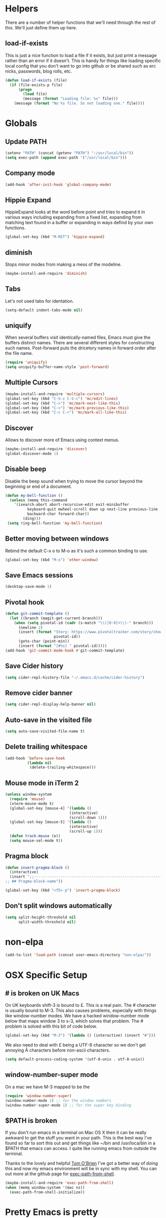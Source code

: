 * Helpers

  There are a number of helper functions that we'll need through the
  rest of this. We'll just define them up here.

** load-if-exists

   This is just a nice function to load a file if it exists, but just
   print a message rather than an error if it doesn't. This is handy
   for things like loading specific local config that you don't want
   to go into github or be shared such as erc nicks, passwords, blog
   rolls, etc.

   #+BEGIN_SRC emacs-lisp
     (defun load-if-exists (file)
       (if (file-exists-p file)
           (progn
             (load file)
             (message (format "Loading file: %s" file)))
         (message (format "No %s file. So not loading one." file))))
   #+END_SRC

* Globals

** Update PATH

   #+BEGIN_SRC emacs-lisp
   (setenv "PATH" (concat (getenv "PATH") ":/usr/local/bin"))
   (setq exec-path (append exec-path '("/usr/local/bin")))
   #+END_SRC
** Company mode

   #+BEGIN_SRC emacs-lisp
     (add-hook 'after-init-hook 'global-company-mode)
   #+END_SRC

** Hippie Expand

   HippieExpand looks at the word before point and tries to expand it
   in various ways including expanding from a fixed list, expanding
   from matching text found in a buffer or expanding in ways defind by
   your own functions.

   #+BEGIN_SRC emacs-lisp
     (global-set-key (kbd "M-RET") 'hippie-expand)
   #+END_SRC

** diminish

   Stops minor modes from making a mess of the modeline.

   #+BEGIN_SRC emacs-lisp
     (maybe-install-and-require 'diminish)
   #+END_SRC

** Tabs

   Let's not used tabs for identation.

   #+BEGIN_SRC emacs-lisp
     (setq-default indent-tabs-mode nil)
   #+END_SRC

** uniquify

   When several buffers visit identically-named files, Emacs must give
   the buffers distinct names. There are several different styles for
   constructing such names. Post-forward puts the dricetory names in
   forward order after the file name.

   #+BEGIN_SRC emacs-lisp
     (require 'uniquify)
     (setq uniquify-buffer-name-style 'post-forward)
   #+END_SRC

** Multiple Cursors

   #+BEGIN_SRC emacs-lisp
     (maybe-install-and-require 'multiple-cursors)
     (global-set-key (kbd "C-S-c C-S-c") 'mc/edit-lines)
     (global-set-key (kbd "C->") 'mc/mark-next-like-this)
     (global-set-key (kbd "C-<") 'mc/mark-previous-like-this)
     (global-set-key (kbd "C-c C-<") 'mc/mark-all-like-this)
   #+END_SRC

** Discover

   Allows to discover more of Emacs using context menus.

   #+BEGIN_SRC emacs-lisp
     (maybe-install-and-require 'discover)
     (global-discover-mode 1)
   #+END_SRC

** Disable beep

   Disable the beep sound when trying to move the cursor beyond the
   beginning or end of a document.

    #+BEGIN_SRC emacs-lisp
      (defun my-bell-function ()
        (unless (memq this-command
          '(isearch-abort abort-recursive-edit exit-minibuffer
                keyboard-quit mwheel-scroll down up next-line previous-line
                backward-char forward-char))
              (ding)))
       (setq ring-bell-function 'my-bell-function)
    #+END_SRC

** Better moving between windows

   Rebind the default C-x o to M-o as it's such a common binding to
   use.

   #+BEGIN_SRC emacs-lisp
     (global-set-key (kbd "M-o") 'other-window)
   #+END_SRC
** Save Emacs sessions

   #+BEGIN_SRC emacs-lisp
     (desktop-save-mode 1)
   #+END_SRC
** Pivotal hook

   #+BEGIN_SRC emacs-lisp
    (defun git-commit-template ()
      (let ((branch (magit-get-current-branch)))
        (when (setq pivotal-id (cadr (s-match "\\([0-9]+\\)-" branch)))
          (newline 2)
          (insert (format "Story: https://www.pivotaltracker.com/story/show/%s"
                          pivotal-id))
          (goto-char (point-min))
          (insert (format "[#%s] " pivotal-id)))))
    (add-hook 'git-commit-mode-hook #'git-commit-template)
  #+END_SRC
** Save Cider history

   #+BEGIN_SRC emacs-lisp
   (setq cider-repl-history-file "~/.emacs.d/cache/cider-history")
   #+END_SRC
** Remove cider banner
   #+BEGIN_SRC emacs-lisp
   (setq cider-repl-display-help-banner nil)
   #+END_SRC
** Auto-save in the visited file
   #+BEGIN_SRC emacs-lisp
   (setq auto-save-visited-file-name t)
   #+END_SRC

** Delete trailing whitespace

   #+BEGIN_SRC emacs-lisp
   (add-hook 'before-save-hook
             (lambda nil
              (delete-trailing-whitespace)))
   #+END_SRC

** Mouse mode in iTerm 2
    #+BEGIN_SRC emacs-lisp
   (unless window-system
     (require 'mouse)
     (xterm-mouse-mode t)
     (global-set-key [mouse-4] '(lambda ()
                                (interactive)
                                (scroll-down 1)))
     (global-set-key [mouse-5] '(lambda ()
                                (interactive)
                                (scroll-up 1)))
     (defun track-mouse (e))
     (setq mouse-sel-mode t))
    #+END_SRC

** Pragma block

    #+BEGIN_SRC emacs-lisp
     (defun insert-pragma-block ()
       (interactive)
       (insert ";;-------------------------------------------------------------------------------
     ;; ## Pragma-block-name"))

     (global-set-key (kbd "<f5> p") 'insert-pragma-block)
    #+END_SRC

** Don't split windows automatically
   #+BEGIN_SRC emacs-lisp
   (setq split-height-threshold nil
         split-width-threshold nil)
   #+END_SRC

* non-elpa

   #+BEGIN_SRC emacs-lisp
     (add-to-list 'load-path (concat user-emacs-directory "non-elpa/"))
   #+END_SRC

* OSX Specific Setup

** # is broken on UK Macs

   On UK keyboards shift-3 is bound to £. This is a real pain. The #
   character is usually bound to M-3. This also causes problems,
   especially with things like window-number modes. We have a hacked
   window-number mode below that maps window 3 to s-3, which solves
   that problem. The # problem is solved with this bit of code below.

   #+BEGIN_SRC emacs-lisp
     (global-set-key (kbd "M-3") '(lambda () (interactive) (insert "#")))
   #+END_SRC

   We also need to deal with £ being a UTF-8 character so we don't get
   annoying Â characters before non-ascii characters.

   #+BEGIN_SRC emacs-lisp
     (setq default-process-coding-system '(utf-8-unix . utf-8-unix))
   #+END_SRC

** window-number-super mode

   On a mac we have M-3 mapped to be the

   #+BEGIN_SRC emacs-lisp
     (require 'window-number-super)
     (window-number-mode 1) ;; for the window numbers
     (window-number-super-mode 1) ;; for the super key binding
   #+END_SRC

** $PATH is broken

   If you don't run emacs in a terminal on Mac OS X then it can be
   really awkward to get the stuff you want in your path. This is the
   best way I've found so far to sort this out and get things like
   ~/bin and /usr/loca/bin in a $PATH that emacs can access. I quite
   like running emacs from outside the terminal.

   Thanks to the lovely and helpful [[https://twitter.com/_tobrien][Tom O'Brien]] I've got a better way
   of doing this and now my emacs environment will be in sync with my
   shell. You can out more at the github page for
   [[https://github.com/purcell/exec-path-from-shell][exec-path-from-shell]].

   #+BEGIN_SRC emacs-lisp
     (maybe-install-and-require 'exec-path-from-shell)
     (when (memq window-system '(mac ns))
       (exec-path-from-shell-initialize))
   #+END_SRC

* Pretty Emacs is pretty
** Fira Code
   TBA

    #+BEGIN_SRC emacs-lisp
    (when (window-system)
      (set-default-font "Fira Code"))
    (let ((alist '((33 . ".\\(?:\\(?:==\\|!!\\)\\|[!=]\\)")
                   (35 . ".\\(?:###\\|##\\|_(\\|[#(?[_{]\\)")
                   (36 . ".\\(?:>\\)")
                   (37 . ".\\(?:\\(?:%%\\)\\|%\\)")
                   (38 . ".\\(?:\\(?:&&\\)\\|&\\)")
                   (42 . ".\\(?:\\(?:\\*\\*/\\)\\|\\(?:\\*[*/]\\)\\|[*/>]\\)")
                   (43 . ".\\(?:\\(?:\\+\\+\\)\\|[+>]\\)")
                   (45 . ".\\(?:\\(?:-[>-]\\|<<\\|>>\\)\\|[<>}~-]\\)")
                   (46 . ".\\(?:\\(?:\\.[.<]\\)\\|[.=-]\\)")
                   (47 . ".\\(?:\\(?:\\*\\*\\|//\\|==\\)\\|[*/=>]\\)")
                   (48 . ".\\(?:x[a-zA-Z]\\)")
                   (58 . ".\\(?:::\\|[:=]\\)")
                   (59 . ".\\(?:;;\\|;\\)")
                   (60 . ".\\(?:\\(?:!--\\)\\|\\(?:~~\\|->\\|\\$>\\|\\*>\\|\\+>\\|--\\|<[<=-]\\|=[<=>]\\||>\\)\\|[*$+~/<=>|-]\\)")
                   (61 . ".\\(?:\\(?:/=\\|:=\\|<<\\|=[=>]\\|>>\\)\\|[<=>~]\\)")
                   (62 . ".\\(?:\\(?:=>\\|>[=>-]\\)\\|[=>-]\\)")
                   (63 . ".\\(?:\\(\\?\\?\\)\\|[:=?]\\)")
                   (91 . ".\\(?:]\\)")
                   (92 . ".\\(?:\\(?:\\\\\\\\\\)\\|\\\\\\)")
                   (94 . ".\\(?:=\\)")
                   (119 . ".\\(?:ww\\)")
                   (123 . ".\\(?:-\\)")
                   (124 . ".\\(?:\\(?:|[=|]\\)\\|[=>|]\\)")
                   (126 . ".\\(?:~>\\|~~\\|[>=@~-]\\)")
                   )
                   ))
  (dolist (char-regexp alist)
    (set-char-table-range composition-function-table (car char-regexp)
                          `([,(cdr char-regexp) 0 font-shape-gstring]))))
    #+END_SRC

** color themes

*** custom-theme-directory

    Themes seem to be quite picky about where they live. They require
    custom-theme-directory to be set. By default this is the same as
    user-emacs-directory, which is usually ~/.emacs.d. I'd like to
    keep them separate if possible. I learned this one by reading
    some of [[https://github.com/sw1nn/dotfiles][Neale Swinnerton's dotfiles]].

    #+BEGIN_SRC emacs-lisp
      (setq custom-theme-directory (concat user-emacs-directory "themes"))
    #+END_SRC

*** grandshell

    I've been finding lots of interesting things from [[https://twitter.com/steckerhalter][steckerhalter]]
    and this [[https://github.com/steckerhalter/grandshell-theme][grandshell]] theme looks pretty good. I'm going to try it
    for a while.

    #+BEGIN_SRC emacs-lisp
      (maybe-install-and-require 'grandshell-theme)
    #+END_SRC

** fonts

   Ah, the joys of playing with different monospaced fonts on
   emacs. Menlo seems to be the one I'm happiest with on my MBA.

   #+BEGIN_SRC emacs-lisp
     (when (memq window-system '(mac ns))
       (set-default-font "-apple-Menlo-medium-normal-normal-*-12-*-*-*-m-0-iso10646-1"))
   #+END_SRC

** bars, menus and numbers

   I like no scroll bars, no toolbars and line and column numbers in
   the mode-line. I like having the menus, unless I"m in a terminal as
   I sometimes discover keybindings or functions I wasn't aware of
   before.

   #+BEGIN_SRC emacs-lisp
     (tool-bar-mode -1)
     (scroll-bar-mode -1)
     (line-number-mode 1)
     (column-number-mode 1)
   #+END_SRC

** Startup Screen

   I'd also like to ski the startup screen and go straight to
   the *scratch* buffer.

   #+BEGIN_SRC emacs-lisp
     (setq inhibit-startup-screen t)
   #+END_SRC

** alpha alpha alpha

   I don't use this all the time, but sometimes, when I'm hacking
   only on my diddy 13" laptop I like to have a window tailing a file
   in the background while I'm writing something in the
   foreground. This let's us toggle transparency. Who wouldn't like
   that? I'm pretty sure I got this from [[https://twitter.com/IORayne][Anthony Grimes]].

   #+BEGIN_SRC emacs-lisp
     (defun toggle-transparency ()
       (interactive)
       (let ((param (cadr (frame-parameter nil 'alpha))))
         (if (and param (/= param 100))
             (set-frame-parameter nil 'alpha '(100 100))
           (set-frame-parameter nil 'alpha '(85 50)))))
     (global-set-key (kbd "C-c t") 'toggle-transparency)
   #+END_SRC

* directories, navigation, searching, movement
** dired

   dired can do lots of things. I'm pretty basic in my use. I do like
   to have the file listings use human friendly numbers though.

   #+BEGIN_SRC emacs-lisp
     (setq dired-listing-switches "-alh")
   #+END_SRC

** helm-mode

   helm-mode is the succesor to anything.el. I don't really have my
   head around it all yet, but I'm already pretty impressed with it so
   I'll include it here and add more to it as I understand what is
   going on.

   My helm-mode guru is [[http://twitter.com/krisajenkins][Kris Jenkins]].

   #+BEGIN_SRC emacs-lisp
     (maybe-install-and-require 'helm)
     (global-set-key (kbd "C-x C-f") 'helm-find-files)
     (global-set-key (kbd "M-x")     'helm-M-x)
     (helm-mode 1)
   #+END_SRC

   We can diminish how much room helm-mode takes up on the command
   line.

   #+BEGIN_SRC emacs-lisp
     (diminish 'helm-mode)
   #+END_SRC

** git

*** magit

    magit is a *fantastic* mode for dealing with git.

    #+BEGIN_SRC emacs-lisp
       (maybe-install-and-require 'magit)
    #+END_SRC

    I use magit-status a lot. So let's bind it to C-x g.

    #+BEGIN_SRC emacs-lisp
      (global-set-key (kbd "C-x g") 'magit-status)
    #+END_SRC

*** git-gutter-mode+

    It is really nice having +/= in the gutter. I like it more than
    having line numbers and thus I've dumped linum-mode.

    #+BEGIN_SRC emacs-lisp
      (maybe-install-and-require 'git-gutter-fringe+)
      (global-git-gutter+-mode t)
    #+END_SRC

    It is also quite nice to be able to navigate a file by he git
    hunks. It makes it a bit easier to see what has changed since the
    last time in the context of the whole file.

    #+BEGIN_SRC emacs-lisp
      (global-set-key (kbd "s-n") 'git-gutter+-next-hunk)
      (global-set-key (kbd "s-p") 'git-gutter+-previous-hunk)
    #+END_SRC

    We can diminish the size of GitGutter in the mode-line

    #+BEGIN_SRC emacs-lisp
      (diminish 'git-gutter+-mode)
    #+END_SRC

** ace-jump-mode

   Move quickly anywhere in the buffer in 3 keystrokes. We can move
   there with C-c j and back to where we started with C-c k.

   #+BEGIN_SRC emacs-lisp
     (maybe-install-and-require 'ace-jump-mode)
     (global-set-key (kbd "C-c j") 'ace-jump-mode)
     (global-set-key (kbd "C-c k") 'ace-jump-mode-pop-mark)
   #+END_SRC

** window and buffer tweaking

*** window movement

    Use Shift+arrow_keys to move cursor around split panes

    #+BEGIN_SRC emacs-lisp
      (windmove-default-keybindings)
    #+END_SRC

*** buffer movement

    Sometimes the problem isn't that you want to move the cursor to a
    particular window, but you want to move a buffer. buffer-move lets
    you do that.

    #+BEGIN_SRC emacs-lisp
      (maybe-install-and-require 'buffer-move)
      (global-set-key (kbd "<s-up>")     'buf-move-up)
      (global-set-key (kbd "<s-down>")   'buf-move-down)
      (global-set-key (kbd "<s-left>")   'buf-move-left)
      (global-set-key (kbd "<s-right>")  'buf-move-right)
    #+END_SRC

*** shrink and enlarge windows

    On large screens where there are lots of windows in a frame we'll
    often want to shrink or grow individual windows. It would be handy
    to have easier keys for this.

    #+BEGIN_SRC emacs-lisp
      (global-set-key (kbd "s-=") 'shrink-window)
      (global-set-key (kbd "s-+") 'enlarge-window)
    #+END_SRC

** backup directories

   I'm fed up of having to put *~ into my .gitignore everywhere and
   I shouldn't really leave emacs only things in there anyway. Let's
   just move all the backup files to one directory.

   #+BEGIN_SRC emacs-lisp
     (setq
      backup-by-copying t      ; don't clobber symlinks
      backup-directory-alist
      '(("." . "~/.saves"))    ; don't litter my fs tree
      delete-old-versions t
      kept-new-versions 6
      kept-old-versions 2
      version-control t)       ; use versioned backups
   #+END_SRC

** ibuffer

   I've never used ibuffer much before, but many people swear by it
   (rather than at it). I've tried it now and it looks good. So let's
   rebind C-x C-b.

   #+BEGIN_SRC emacs-lisp
     (global-set-key (kbd "C-x C-b") 'ibuffer)
   #+END_SRC

** projectile

   [[https://github.com/bbatsov/projectile][projectile]] from [[http://twtitter.com/bbatsov][Bozhidar Batsov]] constrains and helps things like
   searches so that they happen within a git repo or leiningen
   project.

   #+BEGIN_SRC emacs-lisp
     (maybe-install-and-require 'projectile)
     (projectile-global-mode)
   #+END_SRC

   But we don't need to see that projectile mode is running everywhere
   so let's diminish it.

   #+BEGIN_SRC emacs-lisp
     (diminish 'projectile-mode)
   #+END_SRC

* Programming Modes
** prog-mode
*** Parentheses
**** Show Parens

     #+BEGIN_SRC emacs-lisp
       (show-paren-mode +1)
     #+END_SRC

**** paredit-mode

     #+BEGIN_SRC emacs-lisp
       (maybe-install-and-require 'paredit)
       (diminish 'paredit-mode "()")
       (add-hook 'prog-mode-hook 'paredit-mode)
     #+END_SRC

*** rainbow-delimiters

    #+BEGIN_SRC emacs-lisp
      (maybe-install-and-require 'rainbow-delimiters)
      (add-hook 'prog-mode-hook 'rainbow-delimiters-mode)
    #+END_SRC

*** rainbow mode

    #+BEGIN_SRC emacs-lisp
      (maybe-install-and-require 'rainbow-mode)
      (add-hook 'prog-mode-hook 'rainbow-mode)
      (diminish 'rainbow-mode)
    #+END_SRC

*** highlight-symbol

    #+BEGIN_SRC emacs-lisp
      (maybe-install-and-require 'highlight-symbol)
      (add-hook 'prog-mode-hook 'highlight-symbol-mode)
    #+END_SRC

*** yasnippet

    Tempate system for Emacs. It allows you to type an abbreviation
    and automatically expand it into function templates.

    #+BEGIN_SRC emacs-lisp
      (maybe-install-and-require 'yasnippet)
    #+END_SRC

**** Snippet Directory

     We need a place to add our snippets for each mode as well. We'll
     put that in snippets.

     #+BEGIN_SRC emacs-lisp
       (setq yas/root-directory (concat user-emacs-directory "snippets"))
     #+END_SRC

**** Turn it on globally

     And we want to add yasnippets to all modes where we have snippets.

     #+BEGIN_SRC emacs-lisp
       (yas-global-mode 1)
     #+END_SRC

**** Diminish it

     I don't need to see it everywhere though.

     #+BEGIN_SRC emacs-lisp
       (diminish 'yas-minor-mode)
     #+END_SRC

*** smartscan

    A suggestion from [[http://www.masteringemacs.org/articles/2011/01/14/effective-editing-movement/][Effective Editing]] in [[http://www.masteringemacs.org/][Mastering Emacs]].

    #+BEGIN_SRC emacs-lisp
      (maybe-install-and-require 'smartscan)
      (add-hook 'prog-mode-hook
                '(lambda () (smartscan-mode 1)))
    #+END_SRC

** lisp modes

*** lisp hooks

    #+BEGIN_SRC emacs-lisp
            (setq lisp-hooks (lambda ()
                               (eldoc-mode +1)
                               (diminish 'eldoc-mode)
                               (define-key paredit-mode-map
                                 (kbd "{") 'paredit-open-curly)
                               (define-key paredit-mode-map
                                 (kbd "}") 'paredit-close-curly)))
    #+END_SRC

*** emacs-lisp

**** lisp-mode-hook

     #+BEGIN_SRC emacs-lisp
       (add-hook 'emacs-lisp-mode-hook lisp-hooks)
     #+END_SRC

**** Pop Up Help in Emacs Lisp

     #+BEGIN_SRC emacs-lisp
       (require 'popup)

       (defun describe-thing-in-popup ()
         (interactive)
         (let* ((thing (symbol-at-point))
                (help-xref-following t)
                (description (with-temp-buffer
                               (help-mode)
                               (help-xref-interned thing)
                               (buffer-string))))
           (popup-tip description
                      :point (point)
                      :around t
                      :height 30
                      :scroll-bar t
                      :margin t)))
     #+END_SRC

***** The usual help keybinding

      Let's use C-c C-d for describing functions at point as this is
      the binding in cider/nrepl that I'm used to. We'll probably do
      this in other modes as well so we'll make it a local keybinding
      and then it will more or less [[http://en.wikipedia.org/wiki/DWIM][dwim]].

      #+BEGIN_SRC emacs-lisp
        (add-hook 'emacs-lisp-mode-hook
                  (lambda () (local-set-key (kbd "C-c C-d") 'describe-thing-in-popup)))
      #+END_SRC

*** clojure
**** cider

***** install

      You can get most of the clojure support by just elpa installing
      cider.

      #+BEGIN_SRC emacs-lisp
        (maybe-install-and-require 'cider)
      #+END_SRC

***** don't print too much

      #+BEGIN_SRC emacs-lisp
        (setq cider-repl-print-length 100)
      #+END_SRC

***** clojure-mode-hook

      #+BEGIN_SRC emacs-lisp
        (add-hook 'clojure-mode-hook lisp-hooks)
      #+END_SRC

***** Save cider history

      #+BEGIN_SRC emacs-lisp
        (setq cider-history-file (concat user-emacs-directory "cider-history"))
      #+END_SRC

***** Pop up Documentation

      Docs go in a popup rather than another window.

      #+BEGIN_SRC emacs-lisp
        (define-key cider-mode-map (kbd "C-c C-d") 'ac-nrepl-popup-doc)
      #+END_SRC

***** Don't pop up errors

     #+BEGIN_SRC emacs-lisp
      (setq cider-show-error-buffer nil)
     #+END_SRC
***** cider-test-report diff hook
     #+BEGIN_SRC emacs-lisp
      (defun cider-ediff-hack ()
       (interactive)
       (let ((expected (get-text-property (point) 'actual))
        (tmp-buffer (generate-new-buffer " *tmp*"))
        (expected-buffer (generate-new-buffer " *expected*"))
        (actual-buffer   (generate-new-buffer " *actual*")))
       (with-current-buffer tmp-buffer
        (insert expected)
        (goto-char (point-min))
        (re-search-forward "= ")
        (let ((opoint (point)))
          (forward-sexp 1)
          (let* ((tpoint (point))
                 (our-exp (buffer-substring-no-properties opoint (point)))
                 (_ (forward-sexp 1))
                 (our-act (buffer-substring-no-properties tpoint (point) )))
            (with-current-buffer expected-buffer
              (insert our-exp)
              (delete-trailing-whitespace))
            (with-current-buffer actual-buffer
              (insert our-act)
              (delete-trailing-whitespace))
            (apply 'ediff-buffers
                   (setq cider-test-ediff-buffers
                         (list (buffer-name expected-buffer)
                               (buffer-name actual-buffer)))))))))
     #+END_SRC
**** align let forms

     Pretty alignment of let, when-let, if-let, binding, loop,
     with-open, literal hashes {}, defroute, cond, and condp
     (except :>> subforms).

     #+BEGIN_SRC emacs-lisp
       (maybe-install-and-require 'align-cljlet)
     #+END_SRC

**** helm and clojure

     #+BEGIN_SRC emacs-lisp
       (defun helm-clojure-headlines ()
         "Display headlines for the current Clojure file."
         (interactive)
         (helm :sources '(((name . "Clojure Headlines")
                           (volatile)
                           (headline "^[;(]")))))

       (add-hook 'clojure-mode-hook
                 (lambda () (local-set-key (kbd "s-h") 'helm-clojure-headlines)))
     #+END_SRC

**** Clojure Cheat Sheet

     #+BEGIN_SRC emacs-lisp
       (maybe-install-and-require 'clojure-cheatsheet)
       (add-hook 'clojure-mode-hook
                 (lambda () (local-set-key [s-f1] 'clojure-cheatsheet)))
     #+END_SRC

**** sw1nn-cider-perspective or Engineering

     #+BEGIN_SRC emacs-lisp
       (defun sw1nn-nrepl-current-server-buffer ()
         (let ((nrepl-server-buf (replace-regexp-in-string "connection" "server" (nrepl-current-connection-buffer))))
           (when nrepl-server-buf
             (get-buffer nrepl-server-buf))))

       (defun sw1nn-cider-perspective ()
         (interactive)
         (delete-other-windows)
         (split-window-below)
         (windmove-down)
         (shrink-window 25)
         (switch-to-buffer (sw1nn-nrepl-current-server-buffer))
         (windmove-up)
         (pop-to-buffer (cider-find-or-create-repl-buffer)))
     #+END_SRC

** javascript

   #+BEGIN_SRC emacs-lisp
     (maybe-install-and-require 'js2-mode)
     (add-to-list 'auto-mode-alist '("\\.js\\'" . js2-mode))
   #+END_SRC

   #+BEGIN_SRC emacs-lisp
     (add-to-list 'interpreter-mode-alist '("node" . js2-mode))
   #+END_SRC

** pastebins

   gist, pastebin, refheap. All good ways of sharing snippets of code
   with people on irc or similar.

*** gist

    As you probably already have a github account, having gist as a
    way of sharing code snippets is a good idea.

    #+BEGIN_SRC emacs-lisp
      (maybe-install-and-require 'gist)
    #+END_SRC

*** refheap

    I like [[http://refheap.com][refheap]] and Anthony Grimes seems like a nice guy. And it
    is built in clojure.

    #+BEGIN_SRC emacs-lisp
      (maybe-install-and-require 'refheap)
    #+END_SRC

* Text Modes
** Check spelling
   #+BEGIN_SRC emacs-lisp
   (setq ispell-program-name "aspell"
         ispell-dictionary "english")
   #+END_SRC
** org-mode

   I also use org-mode on its own and would like to use it more. I
   used to be a complete planner-mode addict. I've never really
   gotten into org-mode in the same way. Having a way to sync to
   trello and link to my email, magit and everything else keeps
   making me want to try though.

*** fontify

    This is all written in org-mode. It would be good if the source
    code examples were fonitfies according to their major mode.

    #+BEGIN_SRC emacs-lisp
      (setq org-src-fontify-natively t)
    #+END_SRC

*** spelling

    On a Mac we need to tell org-mode to use aspell, which we
    installed using homebrew.

    #+BEGIN_SRC emacs-lisp
      (setq ispell-program-name (executable-find "aspell"))
    #+END_SRC

*** org-headlines

    Just like in [[helm and clojure]] we'd like to be able to look at
    the headlines in org-mode too.

    #+BEGIN_SRC emacs-lisp
      (add-hook 'org-mode-hook
                (lambda () (local-set-key (kbd "s-h") 'helm-org-headlines)))
    #+END_SRC

*** org-cheatsheet

    Having cheatsheets around is handy. Especially for sprawling
    modes like org-mode.

    #+BEGIN_SRC emacs-lisp
      (maybe-install-and-require 'helm-orgcard)
      (add-hook 'org-mode-hook
                       (lambda () (local-set-key [s-f1] 'helm-orgcard)))
    #+END_SRC

*** org-feed

    I really quite liked google as a blog reader. Before that I used
    to use Bloglines, which I liked more. Now I find that I can use
    emacs and org-mode to read RSS and atom.

    #+BEGIN_SRC emacs-lisp
      (setq org-feed-retrieve-method 'curl)
    #+END_SRC

**** The Blog Roll

     And this is my incomplete and silly blog roll. There are many
     more things that I should read and I read very few on the ones
     in here regularly. If I know you and you are in here, you
     should really tweet about your new blog posts more.

     If I'm honest, really this is how I keep up with various
     webcomics.

     #+BEGIN_SRC emacs-lisp
       (load-if-exists (concat user-emacs-directory "local/blog-roll.el"))
     #+END_SRC

*** ox-reveal

    [[https://github.com/hakimel/reveal.js/][reveal.js]] is a great way of making pretty presentations,
    especially if you have a fair bit of code. Kris Jenkins suggested
    that [[https://github.com/yjwen/org-reveal][ox-reveal]] would be a great way of generating the slides for
    reveal.js.

    #+BEGIN_SRC emacs-lisp
      (maybe-install-and-require 'ox-reveal)
    #+END_SRC

    As a part of the installation we need to point at where we have
    our copy of reveal.js. It uses a lot of disk space, but put it
    into a sub directory for each presentation. Then you can serve it
    up using http-server in node or a python webserver locally and
    then things like speaker notes will work. Full screen in Lion is
    still b0rken. Yet another reason to go over to linux.

    #+BEGIN_SRC emacs-lisp
      (setq org-reveal-root "reveal.js-2.5.0/")
    #+END_SRC

*** org and magit

    Because sometimes you want to link to that particular commit.

    I added this functionality with this commit: [[magit:~/emacs-configs/otfrom-org-emacs/::commit@1dd7516][1dd7516]]

    #+BEGIN_SRC emacs-lisp
      (maybe-install-and-require 'org-magit)
    #+END_SRC


** html, sgml, xml

*** tagedit

    This gives us paredit like editing for html

    #+BEGIN_SRC emacs-lisp
      (maybe-install-and-require 'tagedit)
      (eval-after-load "sgml-mode"
        '(progn
           (require 'tagedit)
           (tagedit-add-paredit-like-keybindings)
           (add-hook 'html-mode-hook (lambda () (tagedit-mode 1)))))
    #+END_SRC

    #+BEGIN_SRC emacs-lisp
      (tagedit-add-experimental-features)
    #+END_SRC

*** css

    I should probably look at adding more sugar to this.

**** paredit

     #+BEGIN_SRC emacs-lisp
       (add-hook 'css-mode-hook 'paredit-mode)
     #+END_SRC

**** rainbow mode

     #+BEGIN_SRC emacs-lisp
       (add-hook 'css-mode-hook 'rainbow-mode)
     #+END_SRC

**** eldoc

     #+BEGIN_SRC emacs-lisp
       (maybe-install-and-require 'css-eldoc)
     #+END_SRC

**** helm support

     #+BEGIN_SRC emacs-lisp
       (maybe-install-and-require 'helm-css-scss)
       (add-hook 'css-mode-hook
                 (lambda () (local-set-key (kbd "s-h") 'helm-css-scss)))
     #+END_SRC

** markdown

   #+BEGIN_SRC emacs-lisp
     (maybe-install-and-require 'markdown-mode)
   #+END_SRC

*** Github Flavouring

    I pretty much *always* want to do [[http://github.github.com/github-flavored-markdown/][github flavoured markdown]], so
    let's just change that auto-mode-alist.

    #+BEGIN_SRC emacs-lisp
      (add-to-list 'auto-mode-alist '(".md$" . gfm-mode))
    #+END_SRC

**** Github Flavoured Preview

     We also need to change the preview as the standard preview
     doesn't render github flavoured markdown correctly. I've
     installed markdown Preview+ as a Chrome Extension and associated
     .md files with Chrome on Mac OS X.

     This is all a bit broken really, but will work for now. I'm sorry
     that it is like this and I'm sure some day I'll fix it. This also
     means that you use markdown-open rather than markdown-preview.

     #+BEGIN_SRC emacs-lisp
       (setq markdown-open-command "open")
     #+END_SRC

*** helm markdown headlines

    I want super-h to work and give me headlines just like in
    org-mode. I feel this could perhaps be a bit better, but this will
    do for now.

    #+BEGIN_SRC emacs-lisp
      (defun helm-markdown-headlines ()
        "Display headlines for the current Clojure file."
        (interactive)
        (helm :sources '(((name . "Markdown Headlines")
                          (volatile)
                          (headline "^[#]")))))

      (add-hook 'markdown-mode-hook
                (lambda () (local-set-key (kbd "s-h") 'helm-markdown-headlines)))
    #+END_SRC
* Social media
** IRC
   Let's use IRC in Emacs because why not.

   #+BEGIN_SRC emacs-lisp
     (maybe-install-and-require 'erc)
     (setq erc-hide-list '("JOIN" "PART" "QUIT"))
     (setq erc-autojoin-channels-alist
          '(("freenode.net" "#emacs" "#clojure" "#clojurescript")))
     (erc :server "irc.freenode.net" :port 6667 :nick "annapawlicka")
   #+END_SRC
